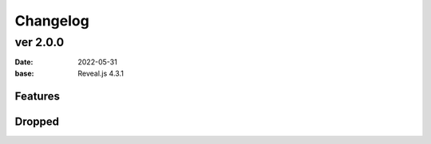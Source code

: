 =========
Changelog
=========

ver 2.0.0
=========

:date: 2022-05-31
:base: Reveal.js 4.3.1

Features
--------

Dropped
-------

